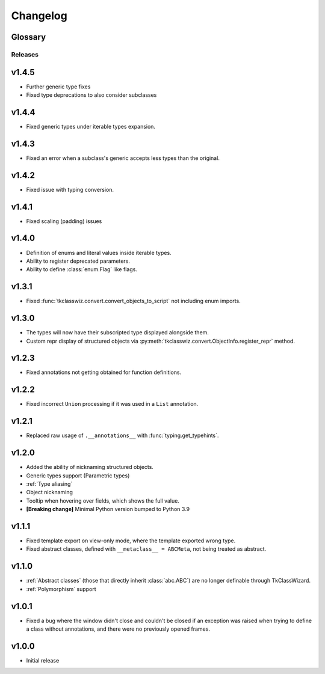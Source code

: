 ========================
Changelog
========================
.. |BREAK_CH| replace:: **[Breaking change]**

.. |POTENT_BREAK_CH| replace:: **[Potentially breaking change]**

.. |UNRELEASED| replace:: **[Not yet released]**


Glossary
======================
.. glossary::

    |BREAK_CH|
        Means that the change will break functionality from previous version.

    |POTENT_BREAK_CH|
        The change could break functionality from previous versions but only if it
        was used in a certain way.


---------------------
Releases
---------------------

v1.4.5
================
- Further generic type fixes
- Fixed type deprecations to also consider subclasses


v1.4.4
================
- Fixed generic types under iterable types expansion.


v1.4.3
================
- Fixed an error when a subclass's generic accepts less types than the original.


v1.4.2
================
- Fixed issue with typing conversion.


v1.4.1
================
- Fixed scaling (padding) issues


v1.4.0
================
- Definition of enums and literal values inside iterable types.
- Ability to register deprecated parameters.
- Ability to define :class:`enum.Flag` like flags.


v1.3.1
================
- Fixed :func:`tkclasswiz.convert.convert_objects_to_script` not including enum imports.


v1.3.0
================
- The types will now have their subscripted type displayed alongside them.
- Custom repr display of structured objects via
  :py:meth:`tkclasswiz.convert.ObjectInfo.register_repr` method.

v1.2.3
================
- Fixed annotations not getting obtained for function definitions.


v1.2.2
================
- Fixed incorrect ``Union`` processing if it was used in a ``List`` annotation.


v1.2.1
================
- Replaced raw usage of ``.__annotations__`` with :func:`typing.get_typehints`.


v1.2.0
================
- Added the ability of nicknaming structured objects.
- Generic types support (Parametric types)
- :ref:`Type aliasing`
- Object nicknaming
- Tooltip when hovering over fields, which shows the full value.
- |BREAK_CH| Minimal Python version bumped to Python 3.9


v1.1.1
================
- Fixed template export on view-only mode, where the template exported wrong type.
- Fixed abstract classes, defined with ``__metaclass__ = ABCMeta``, not being treated as abstract.  


v1.1.0
================
- :ref:`Abstract classes` (those that directly inherit :class:`abc.ABC`) are no longer
  definable through TkClassWizard.
- :ref:`Polymorphism` support


v1.0.1
=================
- Fixed a bug where the window didn't close and couldn't be closed
  if an exception was raised when trying to define a class without annotations, and there
  were no previously opened frames.


v1.0.0
=================
- Initial release
